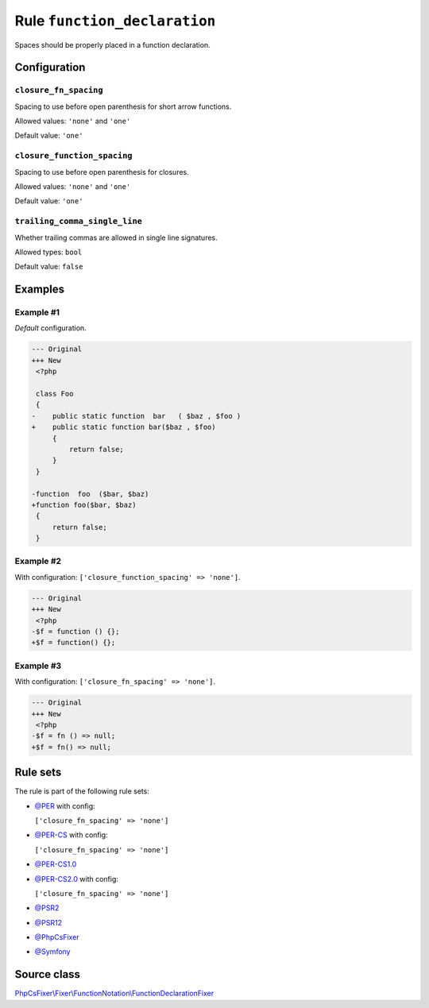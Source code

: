 =============================
Rule ``function_declaration``
=============================

Spaces should be properly placed in a function declaration.

Configuration
-------------

``closure_fn_spacing``
~~~~~~~~~~~~~~~~~~~~~~

Spacing to use before open parenthesis for short arrow functions.

Allowed values: ``'none'`` and ``'one'``

Default value: ``'one'``

``closure_function_spacing``
~~~~~~~~~~~~~~~~~~~~~~~~~~~~

Spacing to use before open parenthesis for closures.

Allowed values: ``'none'`` and ``'one'``

Default value: ``'one'``

``trailing_comma_single_line``
~~~~~~~~~~~~~~~~~~~~~~~~~~~~~~

Whether trailing commas are allowed in single line signatures.

Allowed types: ``bool``

Default value: ``false``

Examples
--------

Example #1
~~~~~~~~~~

*Default* configuration.

.. code-block:: diff

   --- Original
   +++ New
    <?php

    class Foo
    {
   -    public static function  bar   ( $baz , $foo )
   +    public static function bar($baz , $foo)
        {
            return false;
        }
    }

   -function  foo  ($bar, $baz)
   +function foo($bar, $baz)
    {
        return false;
    }

Example #2
~~~~~~~~~~

With configuration: ``['closure_function_spacing' => 'none']``.

.. code-block:: diff

   --- Original
   +++ New
    <?php
   -$f = function () {};
   +$f = function() {};

Example #3
~~~~~~~~~~

With configuration: ``['closure_fn_spacing' => 'none']``.

.. code-block:: diff

   --- Original
   +++ New
    <?php
   -$f = fn () => null;
   +$f = fn() => null;

Rule sets
---------

The rule is part of the following rule sets:

- `@PER <./../../ruleSets/PER.rst>`_ with config:

  ``['closure_fn_spacing' => 'none']``

- `@PER-CS <./../../ruleSets/PER-CS.rst>`_ with config:

  ``['closure_fn_spacing' => 'none']``

- `@PER-CS1.0 <./../../ruleSets/PER-CS1.0.rst>`_
- `@PER-CS2.0 <./../../ruleSets/PER-CS2.0.rst>`_ with config:

  ``['closure_fn_spacing' => 'none']``

- `@PSR2 <./../../ruleSets/PSR2.rst>`_
- `@PSR12 <./../../ruleSets/PSR12.rst>`_
- `@PhpCsFixer <./../../ruleSets/PhpCsFixer.rst>`_
- `@Symfony <./../../ruleSets/Symfony.rst>`_

Source class
------------

`PhpCsFixer\\Fixer\\FunctionNotation\\FunctionDeclarationFixer <./../../../src/Fixer/FunctionNotation/FunctionDeclarationFixer.php>`_
